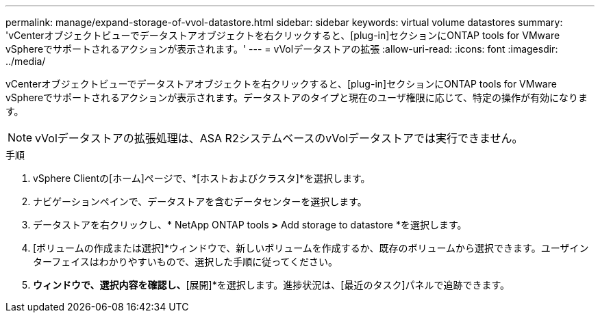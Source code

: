 ---
permalink: manage/expand-storage-of-vvol-datastore.html 
sidebar: sidebar 
keywords: virtual volume datastores 
summary: 'vCenterオブジェクトビューでデータストアオブジェクトを右クリックすると、[plug-in]セクションにONTAP tools for VMware vSphereでサポートされるアクションが表示されます。' 
---
= vVolデータストアの拡張
:allow-uri-read: 
:icons: font
:imagesdir: ../media/


[role="lead"]
vCenterオブジェクトビューでデータストアオブジェクトを右クリックすると、[plug-in]セクションにONTAP tools for VMware vSphereでサポートされるアクションが表示されます。データストアのタイプと現在のユーザ権限に応じて、特定の操作が有効になります。


NOTE: vVolデータストアの拡張処理は、ASA R2システムベースのvVolデータストアでは実行できません。

.手順
. vSphere Clientの[ホーム]ページで、*[ホストおよびクラスタ]*を選択します。
. ナビゲーションペインで、データストアを含むデータセンターを選択します。
. データストアを右クリックし、* NetApp ONTAP tools *>* Add storage to datastore *を選択します。
. [ボリュームの作成または選択]*ウィンドウで、新しいボリュームを作成するか、既存のボリュームから選択できます。ユーザインターフェイスはわかりやすいもので、選択した手順に従ってください。
. [サマリ]*ウィンドウで、選択内容を確認し、*[展開]*を選択します。進捗状況は、[最近のタスク]パネルで追跡できます。

